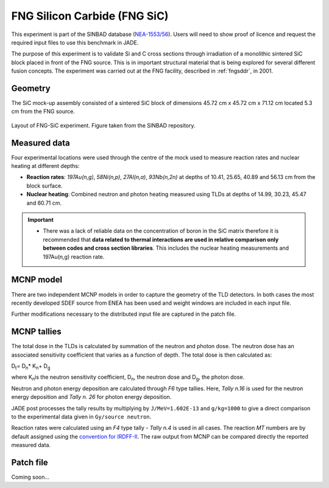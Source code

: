 .. _fngsic:

FNG Silicon Carbide (FNG SiC)
-----------------------------

This experiment is part of the SINBAD database (`NEA-1553/56 <https://www.oecd-nea.org/science/wprs/shielding/sinbad/fng_sic/fngsic-a.htm>`_). 
Users will need to show proof of licence and request the required input files to use this 
benchmark in JADE.

The purpose of this experiment is to validate Si and C cross sections through irradiation 
of a monolithic sintered SiC block placed in front of the FNG source. This is in important 
structural material that is being explored for several different fusion concepts.  The 
experiment was carried out at the FNG facility, described in :ref:`fngsddr`, in 2001.

Geometry 
^^^^^^^^

The SiC mock-up assembly consisted of a sintered SiC block of dimensions 45.72 cm x 
45.72 cm x 71.12 cm located 5.3 cm from the FNG source. 

.. figure:: /img/benchmarks/fng-sic.jpg
    :width: 500
    :align: center

    Layout of FNG-SiC experiment. Figure taken from the SINBAD repository. 

Measured data
^^^^^^^^^^^^^

Four experimental locations were used through the centre of the mock used to measure reaction
rates and nuclear heating at different depths:

* **Reaction rates**: *197Au(n,g)*, *58Ni(n,p)*, *27Al(n,a)*, *93Nb(n,2n)* at depths of 10.41, 25.65,
  40.89 and 56.13 cm from the block surface. 
* **Nuclear heating**: Combined neutron and photon heating measured using TLDs at depths of 14.99, 30.23, 45.47 and 60.71 cm.

.. important::
    * There was a lack of reliable data on the concentration of boron in the SiC matrix therefore 
      it is recommended that **data related to thermal interactions are used in relative comparison
      only between codes and cross section libraries**. This includes the nuclear heating measurements
      and 197Au(n,g) reaction rate. 

MCNP model
^^^^^^^^^^

There are two independent MCNP models in order to capture the geometry of the TLD detectors. In 
both cases the most recently developed SDEF source from ENEA has been used and weight windows 
are included in each input file. 

Further modifications necessary to the distributed input file are captured in the patch file.

MCNP tallies
^^^^^^^^^^^^^^

The total dose in the TLDs is calculated by summation of the neutron and photon dose. The neutron
dose has an associated sensitivity coefficient that varies as a function of depth. The total dose
is then calculated as: 

D\ :sub:`t`\ = D\ :sub:`n`\ * K\ :sub:`n`\ + D\ :sub:`g`\

where K\ :sub:`n`\ is the neutron sensitivity coefficient, D\ :sub:`n`\, the neutron dose and
D\ :sub:`g`\, the photon dose.

Neutron and photon energy deposition are calculated through *F6* type tallies. Here, *Tally n.16* is 
used for the neutron energy deposition and *Tally n. 26* for photon energy deposition. 

JADE post processes the tally results by multiplying by ``J/MeV=1.602E-13`` and ``g/kg=1000`` to give a direct
comparison to the experimental data given in ``Gy/source neutron``.

Reaction rates were calculated using an *F4* type tally - *Tally n.4* is used in all cases. The reaction *MT* numbers
are by default assigned using the `convention for IRDFF-II <https://www-nds.iaea.org/IRDFF/IRDFF-II_ACE-LST.pdf>`_. 
The raw output from MCNP can be compared directly the reported measured data.

Patch file
^^^^^^^^^^
Coming soon... 

.. seealso:: **Related papers and contributions:**

    * Angelone, M., Batistoni, P., Kodeli, I., Petrizzi, L., Pillon, M., Benchmark analysis of neutronics performances of a SIC block irradiated with 14 MeV neutrons, Fusion Engineering and Design, 63-64, 2002. 